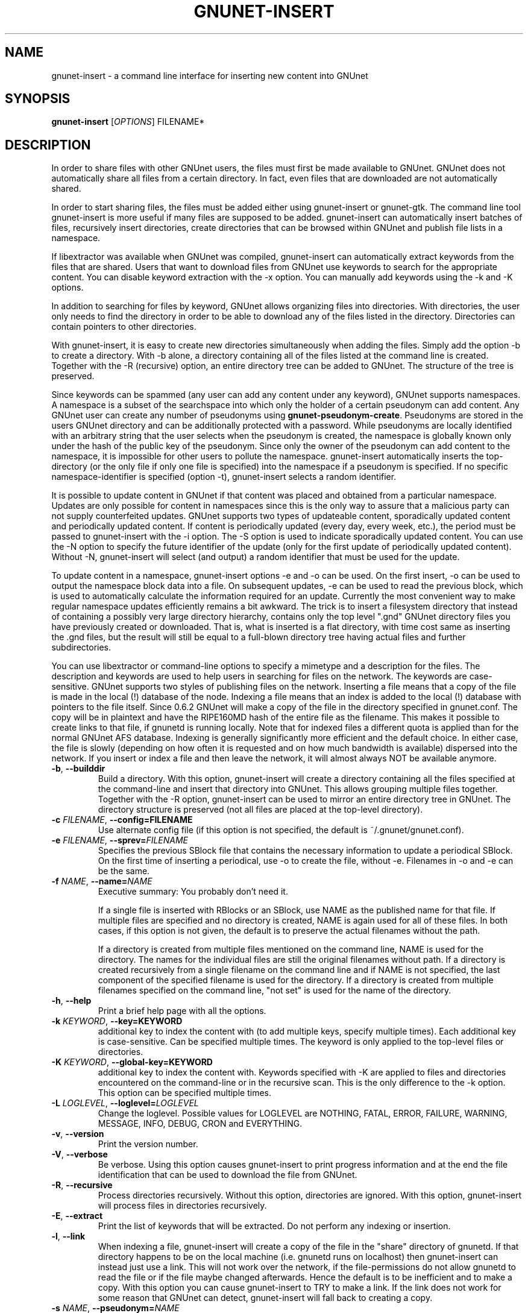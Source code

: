 .TH GNUNET-INSERT "1" "19 Sept 2004" "GNUnet"
.SH NAME
gnunet-insert \- a command line interface for inserting new content into GNUnet
.SH SYNOPSIS
.B gnunet\-insert
[\fIOPTIONS\fR] FILENAME*
.SH DESCRIPTION
.PP
In order to share files with other GNUnet users, the files must first be made
available to GNUnet.  GNUnet does not automatically share all files from a
certain directory.  In fact, even files that are downloaded are not automatically shared.
.PP
In order to start sharing files, the files must be added either using
gnunet\-insert or gnunet\-gtk.  The command line tool gnunet-insert is more
useful if many files are supposed to be added.  gnunet-insert can
automatically insert batches of files, recursively insert directories, create
directories that can be browsed within GNUnet and publish file lists
in a namespace.
.PP
If libextractor was available when GNUnet was compiled, gnunet-insert can
automatically extract keywords from the files that are shared.  Users that
want to download files from GNUnet use keywords to search for the appropriate
content.  You can disable keyword extraction with the \-x option.  You can
manually add keywords using the \-k and \-K options.
.PP
In addition to searching for files by keyword, GNUnet allows organizing
files into directories.  With directories, the user only needs to find the
directory in order to be able to download any of the files listed in the
directory.   Directories can contain pointers to other directories.
.PP
With gnunet\-insert, it is easy to create new directories simultaneously
when adding the files. Simply add the option \-b to create a directory.
With \-b alone, a directory containing all of the files listed at the command
line is created.  Together with the \-R (recursive) option, an entire directory
tree can be added to GNUnet.  The structure of the tree is preserved.
.PP
Since keywords can be spammed (any user can add any content under any
keyword), GNUnet supports namespaces.  A namespace is a subset of the
searchspace into which only the holder of a certain pseudonym can add content.
Any GNUnet user can create any number of pseudonyms using
\fBgnunet\-pseudonym\-create\fR. Pseudonyms are stored in the users GNUnet 
directory and can  be additionally protected with a password.  While 
pseudonyms are locally identified with an arbitrary string that 
the user selects when the pseudonym is created, the namespace is  
globally known only under the hash of the public key of the pseudonym. 
Since only the owner of the pseudonym can add content to the namespace, 
it is impossible for other users to pollute the namespace.  
gnunet\-insert automatically inserts the top\-directory (or the only
file if only one file is specified) into the namespace if a pseudonym is
specified.  If no specific namespace\-identifier is specified (option \-t),
gnunet\-insert selects a random identifier.
.PP
It is possible to update content in GNUnet if that content was placed and
obtained from a particular namespace.  Updates are only possible for content
in namespaces since this is the only way to assure that a malicious party can
not supply counterfeited updates.  GNUnet supports two types of updateable content,
sporadically updated content and periodically updated content. If content is
periodically updated (every day, every week, etc.), the period must be passed
to gnunet-insert with the \-i option. The \-S option is used to indicate
sporadically updated content. You can use the \-N option to specify the future
identifier of the update (only for the first update of periodically updated
content). Without \-N, gnunet\-insert will select (and output) a random
identifier that must be used for the update.
.PP
To update content in a namespace, gnunet-insert options \-e and \-o can be used. 
On the first insert, \-o can be used to output the namespace block data into a file. 
On subsequent updates, \-e can be used to read the previous block, which is used
to automatically calculate the information required for an update. Currently
the most convenient way to make regular namespace updates efficiently
remains a bit awkward. The trick is to insert a filesystem directory 
that instead of containing a possibly very large directory hierarchy, 
contains only the top level ".gnd" GNUnet directory files you have previously 
created or downloaded. That is, what is inserted is a flat directory,
with time cost same as inserting the .gnd files, but the result
will still be equal to a full-blown directory tree having 
actual files and further subdirectories.
.PP
You can use libextractor or command\-line options to specify a mimetype and a
description for the files.  The description and keywords are used to help
users in searching for files on the network.  The keywords are case\-sensitive.
GNUnet supports two styles of publishing files on the network.  Inserting
a file means that a copy of the file is made in the local (!) database of
the node.  Indexing a file means that an index is added to the local (!)
database with pointers to the file itself.  Since 0.6.2 GNUnet will make
a copy of the file in the directory specified in gnunet.conf.  The copy
will be in plaintext and have the RIPE160MD hash of the entire file as
the filename.  This makes it possible to create links to that file, if
gnunetd is running locally.  Note that for indexed files a different quota
is applied than for the normal GNUnet AFS database.  Indexing is generally 
significantly more efficient and the default choice.  In either case,
the file is slowly (depending on how often it is requested and on how much
bandwidth is available) dispersed into the network.  If you insert or index
a file and then leave the network, it will almost always NOT be available
anymore.

.TP
\fB\-b\fR, \fB\-\-builddir\fR
Build a directory.  With this option, gnunet\-insert will create a directory containing all the files specified at the command-line and insert that directory into GNUnet.  This allows grouping multiple files together.  Together with the \-R option, gnunet\-insert can be used to mirror an entire directory tree in GNUnet.  The directory structure is preserved (not all files are placed at the top\-level directory).  

.TP
\fB\-c \fIFILENAME\fR, \fB\-\-config=FILENAME\fR
Use alternate config file (if this option is not specified, the default is ~/.gnunet/gnunet.conf).

.TP
\fB\-e \fIFILENAME\fR, \fB\-\-sprev=\fIFILENAME\fR
Specifies the previous SBlock file that contains the necessary information to update a periodical SBlock. On the first time of inserting a periodical, use \-o to create the file, without \-e. Filenames in \-o and \-e can be the same.

.TP
\fB\-f \fINAME\fR, \fB\-\-name=\fINAME\fR
Executive summary: You probably don't need it.

If a single file is inserted with RBlocks or an SBlock, use NAME as the published name for that file.  If multiple files are specified and no directory is created, NAME is again used for all of these files. In both cases, if this option is not given, the default is to preserve the actual filenames without the path.

If a directory is created from multiple files mentioned on the command line, NAME is used for the directory. The names for the individual files are still the original filenames without path. If a directory is created recursively from a single filename on the command line and if NAME is not specified, the last component of the specified filename is used for the directory.  If a directory is created from multiple filenames specified on the command line, "not set" is used for the name of the directory.

.TP
\fB\-h\fR, \fB\-\-help\fR
Print a brief help page with all the options.

.TP
\fB\-k \fIKEYWORD\fR, \fB\-\-key=KEYWORD\fR
additional key to index the content with (to add multiple keys, specify multiple times). Each additional key is case-sensitive. Can be specified multiple times.  The keyword is only applied to the top\-level files or directories.

.TP
\fB\-K \fIKEYWORD\fR, \fB\-\-global-key=KEYWORD\fR
additional key to index the content with.  Keywords specified with \-K are applied to files and directories encountered on the command\-line or in the recursive scan.  This is the only difference to the \-k option.  This option can be specified multiple times.

.TP
\fB\-L \fILOGLEVEL\fR, \fB\-\-loglevel=\fILOGLEVEL\fR
Change the loglevel.  Possible values for LOGLEVEL are NOTHING, FATAL, ERROR, FAILURE, WARNING, MESSAGE, INFO, DEBUG, CRON and EVERYTHING.

.TP
\fB\-v\fR, \fB\-\-version\fR
Print the version number.

.TP
\fB\-V\fR, \fB\-\-verbose\fR
Be verbose.  Using this option causes gnunet-insert to print progress information and at the end the file identification that can be used to  download the file from GNUnet.

.TP
\fB\-R\fR, \fB\-\-recursive\fR
Process directories recursively.  Without this option, directories are ignored.  With this option, gnunet-insert will process files in directories recursively.  

.TP
\fB\-E\fR, \fB\-\-extract\fR
Print the list of keywords that will be extracted.  Do not perform any indexing or insertion.

.TP
\fB\-l\fR, \fB\-\-link\fR
When indexing a file, gnunet\-insert will create a copy of the file in the "share" directory of gnunetd.  If that directory happens to be on the local machine (i.e. gnunetd runs on localhost) then gnunet-insert can instead just use a link.  This will not work over the network, if the file-permissions do not allow gnunetd to read the file or if the file maybe changed afterwards.  Hence the default is to be inefficient and to make a copy.  With this option you can cause gnunet\-insert to TRY to make a link.  If the link does not work for some reason that GNUnet can detect, gnunet-insert will fall back to creating a copy.

.TP
\fB\-s \fINAME\fR, \fB\-\-pseudonym=\fINAME\fR
For each file at the command line (or, if \-b is specified, for the top\-level directory) create an SBlock that places the file into the namespace specified by the pseudonym NAME.  

.TP
\fB\-P \fIPASSWORD\fR, \fB\-\-pass=\fIPASSWORD\fR
Specifies the password for the pseudonym (if needed).  If the password is invalid gnunet-insert aborts with an error.  This option is only valid together with the \-s option.

.TP
\fB\-t \fIID\fR, \fB\-\-this=\fIID\fR
Specifies the ID of the SBlock.  This option is only valid together with the\ -s option and together with either the option \-b or only a single filename on the command-line.

The ID can be given in HEX notation, otherwise the HEX code is derived by hashing the given ID string
which may be a natural language keyword.

.TP
\fB\-T \fITIME\fR, \fB\-\-time=\fITIME\fR
Specifies the SBlock creation time. Requires format 

"DAY-MONTHNUMBER\-YEAR HOUR:MINUTE" 

for TIME. This option can be used to publish past and future periodical 
SBlocks. The option works best when used together with \-e. Default time is the current time.

.TP
\fB\-N \fIID\fR, \fB\-\-next=\fIID\fR
Specifies the next ID of a future version of the SBlock.  This option is only valid together with the \-s option and together with either the option -b or only a single filename on the command\-line.  This option can be used to specify what the identifier of an updated version will look like.  Without the \-i option, a one\-shot update SBlock is used (a\-periodic).  With the \-i option, the difference between  the current ID (this) and the next ID is used to compute all future IDs.  Note that specifying \-i and \-N without \-t hardly ever makes sense. 

The ID can be given in HEX notation, otherwise the HEX code is derived by hashing the given ID string.

.TP
\fB\-o \fIFILENAME\fR, \fB\-\-sout=\fIFILENAME\fR
Write the created SBlock to a file. This is especially useful with periodical updates done by a script. The SBlock file contains the necessary information to update the periodical SBlock. Filenames in \-o and \-e can be the same.

.TP
\fB\-i \fISECONDS\fR, \fB\-\-interval=\fISECONDS\fR
Specifies the update frequency of the content in seconds. This option is only valid together with the \-s option. If no current and next ID are specified, the system picks some random start values for the sequence. 

Most recent update can be found by gnunet\-gtk automatically. gnunet\-search will print all edition ids 
between the insertion time and the current time. A new search can be then performed with one of the printed keys. 
Also, using gnunet\-insert for updating content is cumbersome, in the future gnunet\-gtk will provide a more interactive 
way to manage content updates.

.TP
\fB\-S\fR, \fB\-\-sporadic\fR
This option specifies that the file will be updated sporadically but not periodically.  It is only valid in conjunction with the \-s option.  It is implied if  \-N is specified but not \-i.  It cannot be used together with the \-i option.  Use \-S if you intend to publish an update at an unknown point in the future and if you want gnunet\-insert to pick a random  identifier for that future content.  

If you use \-s but not \-S, \-N or \-i, the content will not be updateable.

.TP
\fB\-m \fIMIMETYPE\fR, \fB\-\-mime=\fIMIMETYPE\fR
Set the mime\-type of all (!) files to be MIMETYPE.  This option has no effect on directories (option \-b). If not supplied and the option \-x is not specified,  gnunet\-insert will attempt to determine the mime\-type using libextractor and otherwise use "unknown".

.TP
\fB\-p \fIPRIORITY\fR, \fB\-\-prio=\fIPRIORITY\fR
Executive summary: You probably don't need it.

Set the priority of the inserted content (default: 65535).  If the local database is full, GNUnet will discard the content with the lowest ranking.  Note that ranks change over time depending on popularity.  The default should be high enough to preserve the locally inserted content in favor of content that migrates from other peers.

.TP
\fB\-n\fR, \fB\-\-noindex\fR
Executive summary: You probably don't need it.

Do not index, full insertion.  Note that directories, RBlocks, SBlocks and IBlocks are always inserted (even without this option).  With this option, every block of the actual files is stored in encrypted form in the block database of the local peer.  While this adds security if the local node is compromised (the adversary snags your machine), it is significantly less efficient compared to on\-demand encryption and is definitely not recommended for large files.

.TP
\fB\-x\fR, \fB\-\-extraction\fR
Executive summary: You probably don't need it.

Disable automatic keyword extraction.  This option is only available if you compiled GNUnet with libextractor.  With this option, you can disable the use of libextractor to obtain meta\-data (mime\-type, description, keywords) from the files being processed.  In this case, you probably want to manually supply a list of keywords and a description on the command line.  Note that if you process multiple files or do recursive processing, the description, mime\-type and  keywords will be used for all files (and directories).

\-x implies \-X.



.TP
\fB\-X\fR, \fB\-\-nodirectindex\fR
Executive summary: You probably don't need it.

With this option, gnunet\-insert will not create individual RBlocks for all files except for keywords specified with the \-K option.  With \-X, gnunet\-insert will  create an RBlock for each keyword infered from the files.  It does not disable the use of libextractor for finding the description and mime\-types for these files.  


.SH EXAMPLES
.PP

\fBBasic examples\fR

Index a file COPYING:

# gnunet\-insert COPYING

Insert a file COPYING:

# gnunet\-insert \-n COPYING

Index a file COPYING with the keywords \fBgpl\fR and \fBtest\fR:

# gnunet\-insert \-k gpl \-k test COPYING

Index a file COPYING with description "GNU License", mime-type "text/plain" and keywords \fBgpl\fR and \fBtest\fR:

# gnunet\-insert \-D "GNU License" \-k gpl \-k test -m "text/plain" COPYING

\fBUsing directories\fR

Index the files COPYING and AUTHORS with keyword \fBtest\fR and 
build a directory containing the two files.  
Make the directory itself available under keyword \fBgnu\fR:

# gnunet\-insert \-K test \-k gnu \-b COPYING AUTHORS

Neatly publish an image gallery in \fBkittendir/\fR and its
subdirs with keyword \fBkittens\fR for the directory but no 
keywords for the individual files or subdirs (\-brX). 
Force description for all files:

# gnunet\-insert \-bRX \-D "Kitten collection" \-k kittens kittendir

\fBSecure publishing with namespaces\fR

Insert file COPYING with pseudonym RIAA (\-s) and password MPAA (\-P) 
with identifier \fBgpl\fR (\-t) and no updates:

# gnunet\-insert \-s RIAA \-P MPAA \-t gpl COPYING

Recursively (\-R) index /home/ogg and build a matching directory structure (\-b).
Insert the top\-level directory into the namespace under the pseudonym 
RIAA (\-s) with password MPAA (\-P) under identifier MUSIC (\-t) and 
promise to provide an update with identifier VIDEOS (\-N) at an 
arbitrary point in the future (\-S is implied by lack of \-i 
and presence of \-N):

# gnunet\-insert \-Rb \-s RIAA \-P MPAA \-t MUSIC \-N VIDEOS /home/ogg

Recursively (\-R) insert (\-n) /var/lib/mysql and build a matching directory
structure (\-b) but disable the use of libextractor to extract keywords 
(\-X) while allowing the use of libextractor to provide descriptions (lack
of \-x).  Print the file identifiers (\-V) that can be used to retrieve
the files.  This will store a copy of the MySQL database in GNUnet but 
without adding any keywords to search for it.  Thus only people that
have been told the secret file identifiers printed with the \-V option
can retrieve the (secret?) files:

# gnunet\-insert \-RnbXV /var/lib/mysql

Create a periodical SBlock with 24h update interval 
and store the created block to a file sblock.dat (unencrypted):

# gnunet\-insert \-s RIAA \-P MPAA \-o sblock.dat \-i 86400 \-D "My noisy file" \-t noise noise.mp3

Update the periodical SBlock using settings from a previous time:

# gnunet\-insert \-s RIAA \-P MPAA \-e sblock.dat \-o sblock.dat \-D "My updated noisy file" noise_updated.mp3


.SH FILES
.TP
~/.gnunet/gnunet.conf
GNUnet configuration file
.SH "REPORTING BUGS"
Report bugs by using mantis <https://gnunet.org/mantis/> or by sending electronic mail to <gnunet\-developers@gnu.org>
.SH "SEE ALSO"
\fBgnunet\-gtk\fP(1), \fBgnunet\-pseudonym\fP(1), \fBgnunet\-search\fP(1), \fBgnunet\-download\fP(1), \fBgnunet.conf\fP(5), \fBgnunetd\fP(1)

